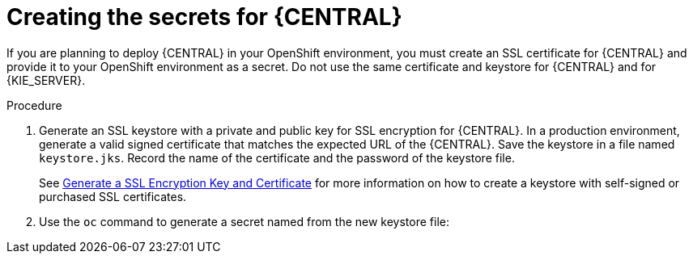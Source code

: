 [id='secrets-central-create-proc']
= Creating the secrets for {CENTRAL}

If you are planning to deploy {CENTRAL} 
ifdef::PAM[] 
or {CENTRAL} Monitoring
endif::PAM[] 
in your OpenShift environment, you must create an SSL certificate for {CENTRAL} and provide it to your OpenShift environment as a secret. Do not use the same certificate and keystore for {CENTRAL} and for {KIE_SERVER}.

.Procedure
. Generate an SSL keystore with a private and public key for SSL encryption for {CENTRAL}. In a production environment, generate a valid signed certificate that matches the expected URL of the {CENTRAL}. Save the keystore in a file named `keystore.jks`. Record the name of the certificate and the password of the keystore file.
+
See https://access.redhat.com/documentation/en-US/JBoss_Enterprise_Application_Platform/6.1/html-single/Security_Guide/index.html#Generate_a_SSL_Encryption_Key_and_Certificate[Generate a SSL Encryption Key and Certificate] for more information on how to create a keystore with self-signed or purchased SSL certificates.
+
. Use the `oc` command to generate a secret named 
ifdef::DM[`decisioncentral-app-secret`]
ifdef::PAM[`businesscentral-app-secret`]
from the new keystore file:
+
ifdef::DM[]
[subs="verbatim,macros"]
----
$ oc create secret generic decisioncentral-app-secret --from-file=keystore.jks
----
endif::DM[]
ifdef::PAM[]
[subs="verbatim,macros"]
----
$ oc create secret generic businesscentral-app-secret --from-file=keystore.jks
----
endif::PAM[]

